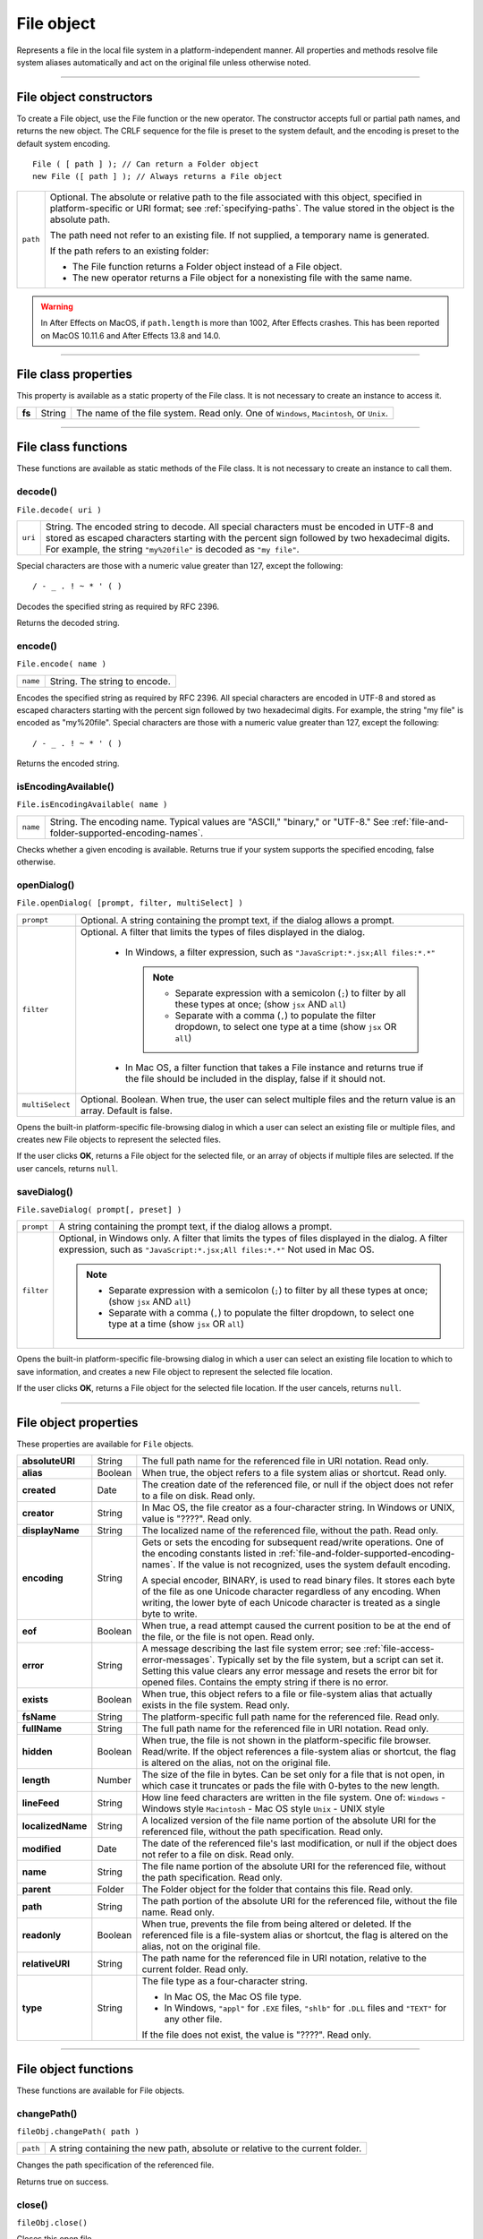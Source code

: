 .. _file-object:

File object
===========
Represents a file in the local file system in a platform-independent manner. All properties and methods
resolve file system aliases automatically and act on the original file unless otherwise noted.

--------------------------------------------------------------------------------

.. _file-object-constructors:

File object constructors
------------------------
To create a File object, use the File function or the new operator. The constructor accepts full or partial
path names, and returns the new object. The CRLF sequence for the file is preset to the system default, and
the encoding is preset to the default system encoding.

::

    File ( [ path ] ); // Can return a Folder object
    new File ([ path ] ); // Always returns a File object

======== ==============================================================================================
``path`` Optional. The absolute or relative path to the file associated with this object, specified in
         platform-specific or URI format; see :ref:`specifying-paths`. The value stored in the
         object is the absolute path.

         The path need not refer to an existing file. If not supplied, a temporary name is generated.

         If the path refers to an existing folder:

         - The File function returns a Folder object instead of a File object.
         - The new operator returns a File object for a nonexisting file with the same name.

======== ==============================================================================================

.. warning:: In After Effects on MacOS, if ``path.length`` is more than 1002, After Effects crashes.
  This has been reported on MacOS 10.11.6 and After Effects 13.8 and 14.0.

--------------------------------------------------------------------------------

.. _file-class-properties:

File class properties
---------------------
This property is available as a static property of the File class. It is not necessary to create an instance to
access it.

====== ====== =======================================================================================
**fs** String The name of the file system. Read only. One of ``Windows``, ``Macintosh``, or ``Unix``.
====== ====== =======================================================================================

--------------------------------------------------------------------------------

.. _file-class-functions:

File class functions
--------------------
These functions are available as static methods of the File class. It is not necessary to create an instance to
call them.

.. _file-decode:

decode()
********
``File.decode( uri )``

=======  ===================================================================================
``uri``  String. The encoded string to decode. All special characters must be encoded in
         UTF-8 and stored as escaped characters starting with the percent sign followed by
         two hexadecimal digits. For example, the string ``"my%20file"`` is decoded as ``"my
         file"``.
=======  ===================================================================================

Special characters are those with a numeric value greater than 127, except the following::

    / - _ . ! ~ * ' ( )

Decodes the specified string as required by RFC 2396.

Returns the decoded string.

.. _file-encode:

encode()
********
``File.encode( name )``

========  =============================
``name``  String. The string to encode.
========  =============================

Encodes the specified string as required by RFC 2396. All special characters are encoded in UTF-8
and stored as escaped characters starting with the percent sign followed by two hexadecimal digits.
For example, the string "my file" is encoded as "my%20file".
Special characters are those with a numeric value greater than 127, except the following::

    / - _ . ! ~ * ' ( )

Returns the encoded string.

.. _file-isEncodingAvailable:

isEncodingAvailable()
*********************

``File.isEncodingAvailable( name )``

========  ============================================================================
``name``  String. The encoding name. Typical values are "ASCII," "binary," or "UTF-8."
          See :ref:`file-and-folder-supported-encoding-names`.
========  ============================================================================

Checks whether a given encoding is available.
Returns true if your system supports the specified encoding, false otherwise.

.. _file-openDialog:

openDialog()
************
``File.openDialog( [prompt, filter, multiSelect] )``

===============  ===================================================================================
``prompt``       Optional. A string containing the prompt text, if the dialog allows a prompt.
``filter``       Optional. A filter that limits the types of files displayed in the dialog.

                   - In Windows, a filter expression, such as ``"JavaScript:*.jsx;All files:*.*"``

                     .. note::
                        - Separate expression with a semicolon (``;``) to filter by all these types at once; (show ``jsx`` AND ``all``)
                        - Separate with a comma (``,``) to populate the filter dropdown, to select one type at a time (show ``jsx`` OR ``all``)

                   - In Mac OS, a filter function that takes a File instance and returns true if the file
                     should be included in the display, false if it should not.

``multiSelect``  Optional. Boolean. When true, the user can select multiple files and the return
                 value is an array. Default is false.
===============  ===================================================================================

Opens the built-in platform-specific file-browsing dialog in which a user can select an existing file or
multiple files, and creates new File objects to represent the selected files.

If the user clicks **OK**, returns a File object for the selected file, or an array of objects if multiple files
are selected. If the user cancels, returns ``null``.

.. _file-saveDialog:

saveDialog()
************
``File.saveDialog( prompt[, preset] )``

==========  ===================================================================================
``prompt``  A string containing the prompt text, if the dialog allows a prompt.
``filter``  Optional, in Windows only. A filter that limits the types of files displayed in the
            dialog. A filter expression, such as ``"JavaScript:*.jsx;All files:*.*"``
            Not used in Mac OS.

            .. note::
               - Separate expression with a semicolon (``;``) to filter by all these types at once; (show ``jsx`` AND ``all``)
               - Separate with a comma (``,``) to populate the filter dropdown, to select one type at a time (show ``jsx`` OR ``all``)

==========  ===================================================================================

Opens the built-in platform-specific file-browsing dialog in which a user can select an existing file
location to which to save information, and creates a new File object to represent the selected file
location.

If the user clicks **OK**, returns a File object for the selected file location. If the user cancels, returns
``null``.

--------------------------------------------------------------------------------

.. _file-object-properties:

File object properties
----------------------
These properties are available for ``File`` objects.

================== ======= ==========================================================================================
**absoluteURI**    String  The full path name for the referenced file in URI notation. Read only.
**alias**          Boolean When true, the object refers to a file system alias or shortcut. Read only.
**created**        Date    The creation date of the referenced file, or null if the object does not
                           refer to a file on disk. Read only.
**creator**        String  In Mac OS, the file creator as a four-character string. In Windows or UNIX,
                           value is "????". Read only.
**displayName**    String  The localized name of the referenced file, without the path. Read only.
**encoding**       String  Gets or sets the encoding for subsequent read/write operations. One of
                           the encoding constants listed in :ref:`file-and-folder-supported-encoding-names`.
                           If the value is not recognized, uses the system default encoding.

                           A special encoder, BINARY, is used to read binary files. It stores each byte
                           of the file as one Unicode character regardless of any encoding. When
                           writing, the lower byte of each Unicode character is treated as a single
                           byte to write.

**eof**            Boolean When true, a read attempt caused the current position to be at the end of
                           the file, or the file is not open. Read only.
**error**          String  A message describing the last file system error; see :ref:`file-access-error-messages`.
                           Typically set by the file system, but a script can set
                           it. Setting this value clears any error message and resets the error bit for
                           opened files. Contains the empty string if there is no error.
**exists**         Boolean When true, this object refers to a file or file-system alias that actually
                           exists in the file system. Read only.
**fsName**         String  The platform-specific full path name for the referenced file. Read only.
**fullName**       String  The full path name for the referenced file in URI notation. Read only.
**hidden**         Boolean When true, the file is not shown in the platform-specific file browser.
                           Read/write. If the object references a file-system alias or shortcut, the flag
                           is altered on the alias, not on the original file.
**length**         Number  The size of the file in bytes. Can be set only for a file that is not open, in
                           which case it truncates or pads the file with 0-bytes to the new length.
**lineFeed**       String  How line feed characters are written in the file system. One of:
                           ``Windows`` - Windows style
                           ``Macintosh`` - Mac OS style
                           ``Unix`` - UNIX style
**localizedName**  String  A localized version of the file name portion of the absolute URI for the
                           referenced file, without the path specification. Read only.
**modified**       Date    The date of the referenced file's last modification, or null if the object
                           does not refer to a file on disk. Read only.
**name**           String  The file name portion of the absolute URI for the referenced file, without
                           the path specification. Read only.
**parent**         Folder  The Folder object for the folder that contains this file. Read only.
**path**           String  The path portion of the absolute URI for the referenced file, without the
                           file name. Read only.
**readonly**       Boolean When true, prevents the file from being altered or deleted. If the
                           referenced file is a file-system alias or shortcut, the flag is altered on the
                           alias, not on the original file.
**relativeURI**    String  The path name for the referenced file in URI notation, relative to the
                           current folder. Read only.
**type**           String  The file type as a four-character string.

                           - In Mac OS, the Mac OS file type.
                           - In Windows, ``"appl"`` for ``.EXE`` files, ``"shlb"`` for ``.DLL`` files and ``"TEXT"``
                             for any other file.

                           If the file does not exist, the value is "????". Read only.
================== ======= ==========================================================================================

--------------------------------------------------------------------------------

.. _file-object-functions:

File object functions
---------------------
These functions are available for File objects.

.. _file-changePath:

changePath()
************
``fileObj.changePath( path )``

========  =============================================================================
``path``  A string containing the new path, absolute or relative to the current folder.
========  =============================================================================

Changes the path specification of the referenced file.

Returns true on success.

.. _file-close:

close()
*******
``fileObj.close()``

Closes this open file.

Returns true on success, false if there are I/O errors.

.. _file-copy:

copy()
******
``fileObj.copy( target )``

==========  ===================================================================
``target``  A string with the URI path to the target location, or a File object
            that references the target location.
==========  ===================================================================

Copies this object's referenced file to the specified target location. Resolves any aliases to find the
source file. If a file exists at the target location, it is overwritten.

Returns true if the copy was successful, false otherwise.

.. _file-createAlias:

createAlias()
*************
``fileObj.createAlias( [path] )``

========  ================================================
``path``  A string containing the path of the target file.
========  ================================================

Makes this file a file-system alias or shortcut to the specified file. The referenced file for this object
must not yet exist on disk.

Returns true if the operation was successful, false otherwise.


.. _file-execute:

execute()
*********
``fileObj.execute()``

Opens this file using the appropriate application, as if it had been double-clicked in a file browser.
You can use this method to run scripts, launch applications, and so on.

Returns true immediately if the application launch was successful.

.. _file-getRelativeURI:

getRelativeURI()
****************
``fileObj.getRelativeURI( [basePath] )``

============  =================================================================
``basePath``  Optional. A string containing the base path for the relative URI.
              Default is the current folder.
============  =================================================================

Retrieves the URI for this file, relative to the specified base path, in URI notation. If no base path is
supplied, the URI is relative to the path of the current folder.

Returns a string containing the relative URI.

.. _file-open:

open()
******
``fileObj.open( mode [,type] [,creator] )``

========  ==========================================================================
``mode``  A string indicating the read/write mode. One of:
            - ``r``: (read) Opens for reading. If the file does not exist
              or cannot be found, the call fails.
            - ``w``: (write) Opens a file for writing. If the file exists,
              its contents are destroyed. If the file does not exist,
              creates a new, empty file.
            - ``e``: (edit) Opens an existing file for reading and writing.
            - ``a``: (append) Opens the file in Append mode, and moves the
              current position to the end of the file.
            - ``type``: Optional. In Mac OS, the type of a newly created file,
              a 4-character string. Ignored in Windows and UNIX.
            - ``creator``: Optional. In Mac OS, the creator of a newly created file,
              a 4-character string. Ignored in Windows and UNIX.
========  ==========================================================================

Opens the referenced file for subsequent read/write operations. The method resolves any aliases to
find the file.

Returns true if the file has been opened successfully, false otherwise.

The method attempts to detect the encoding of the open file. It reads a few bytes at the current
location and tries to detect the Byte Order Mark character 0xFFFE. If found, the current position is
advanced behind the detected character and the encoding property is set to one of the strings
UCS-2BE, UCS-2LE, UCS4-BE, UCS-4LE, or UTF-8. If the marker character is not found, it checks for
zero bytes at the current location and makes an assumption about one of the above formats (except
UTF-8). If everything fails, the encoding property is set to the system encoding.

.. note:: Be careful about opening a file more than once. The operating system usually permits you to
  do so, but if you start writing to the file using two different File objects, you can destroy your data.

.. _file-openDlg:

openDlg()
*********
``fileObj.OpenDlg( [prompt][,filter][,multiSelect] )``

===============  ====================================================================================================================
``prompt``       Optional. A string containing the prompt text, if the dialog allows a prompt.
``filter``       Optional. A filter that limits the types of files displayed in the dialog.
                   - In Windows, a filter expression, such as ``"JavaScript:*.jsx;All files:*.*"``

                   .. note::
                      - Separate expression with a semicolon (``;``) to filter by all these types at once; (show ``jsx`` AND ``all``)
                      - Separate with a comma (``,``) to populate the filter dropdown, to select one type at a time (show ``jsx`` OR ``all``)

                   - In Mac OS, a filter function that takes a File instance and returns true if the file
                     should be included in the display, false if it should not.
``multiSelect``  Optional. Boolean. When true, the user can select multiple files and the return value is an array. Default is false.
===============  ====================================================================================================================

Opens the built-in platform-specific file-browsing dialog, in which the user can select an existing file
or files, and creates new File objects to represent the selected files. Differs from the class method
openDialog() in that it presets the current folder to this File object's parent folder and the current
file to this object's associated file.

If the user clicks **OK**, returns a File or Folder object for the selected file or folder, or an array of
objects. If the user cancels, returns ``null``.

.. _file-read:

read()
******
``fileObj.read( [chars] )``

=========  ========================================================================================
``chars``  Optional. An integer specifying the number of characters to read. By default, reads
           from the current position to the end of the file. If the file is encoded, multiple bytes
           might be read to create single Unicode characters.
=========  ========================================================================================

Reads the contents of the file starting at the current position.

Returns a string that contains up to the specified number of characters.

.. _file-readch:

readch()
********
``fileObj.readch()``

Reads a single text character from the file at the current position. Line feeds are recognized as CR, LF,
CRLF, or LFCR pairs. If the file is encoded, multiple bytes might be read to create single Unicode
characters.

Returns a string that contains the character.

.. _file-readln:

readln()
********
``fileObj.readln()``

Reads a single line of text from the file at the current position, and returns it in a string. Line feeds
are recognized as CR, LF, CRLF, or LFCR pairs. If the file is encoded, multiple bytes might be read to
create single Unicode characters.

Returns a string that contains the text.

.. _file-remove:

remove()
********
``fileObj.remove()``

Deletes the file associated with this object from disk, immediately, without moving it to the system
trash. Does not resolve aliases; instead, deletes the referenced alias or shortcut file itself.

.. note:: Cannot be undone. It is recommended that you prompt the user for permission before deleting.

Returns true if the file is deleted successfully.

.. _file-rename:

rename()
********
``fileObj.rename( newName )``

===========  ================================
``newName``  The new file name, with no path.
===========  ================================

Renames the associated file. Does not resolve aliases, but renames the referenced alias or shortcut
file itself.

Returns true on success.

.. _file-resolve:

resolve()
*********
``fileObj.resolve()``

If this object references an alias or shortcut, this method resolves that alias and returns a new File
object that references the file-system element to which the alias resolves.

Returns the new File object, or null if this object does not reference an alias, or if the alias cannot
be resolved.

.. _file-saveDlg:

saveDlg()
*********
``fileObj.saveDlg( [prompt][, preset] )``

==========  ===================================================================================
``prompt``  Optional. A string containing the prompt text, if the dialog allows a prompt.
``preset``  Optional, in Windows only. A filter that limits the types of files displayed in the
            dialog. A filter expression, such as ``"JavaScript:*.jsx;All files:*.*"``
            Not used in Mac OS.

            .. note::
               - Separate expression with a semicolon (``;``) to filter by all these types at once; (show ``jsx`` AND ``all``)
               - separate with a comma (``,``) to populate the filter dropdown, to select one type at a time (show ``jsx`` OR ``all``)

==========  ===================================================================================

Opens the built-in platform-specific file-browsing dialog, in which the user can select an existing file
location to which to save information, and creates a new File object to represent the selected file.

Differs from the class method :ref:`file-saveDialog` in that it presets the current folder to this File object's
parent folder and the file to this object's associated file.

If the user clicks **OK**, returns a File object for the selected file. If the user cancels, returns ``null``.

.. _file-seek:

seek()
******
``fileObj.seek( pos[, mode] )``

========  ==================================================================================
``pos``   The new current position in the file as an offset in bytes from the start, current
          position, or end, depending on the mode.
``mode``  Optional. The seek mode, one of:

            - ``0``: Seek to absolute position, where pos=0 is the first byte of the file. This is the
              default.
            - ``1``: Seek relative to the current position.
            - ``2``: Seek backward from the end of the file.

========  ==================================================================================

Seeks to the specified position in the file. The new position cannot be less than 0 or greater than the
current file size.

Returns true if the position was changed.

.. _file-tell:

tell()
******
``fileObj.tell()``

Retrieves the current position as a byte offset from the start of the file.

Returns a number, the position index.

.. _file-write:

write()
*******
``fileObj.write( text[, text...]... )``

========  =============================================================================
``text``  One or more strings to write, which are concatenated to form a single string.
========  =============================================================================

Writes the specified text to the file at the current position. For encoded files, writing a single
Unicode character may write multiple bytes.

.. note:: Be careful not to write to a file that is open in another application or object, as this can
  overwrite existing data.

Returns true on success.

.. _file-writeln:

writeln()
*********
``fileObj.writeln (text[, text...]...)``

========  =============================================================================
``text``  One or more strings to write, which are concatenated to form a single string.
========  =============================================================================

Writes the specified text to the file at the current position, and appends a Line Feed sequence in the
style specified by the linefeed property.For encoded files, writing a single Unicode character may
write multiple bytes.

.. note:: Be careful not to write to a file that is open in another application or object, as this can
  overwrite existing data.

Returns true on success.
